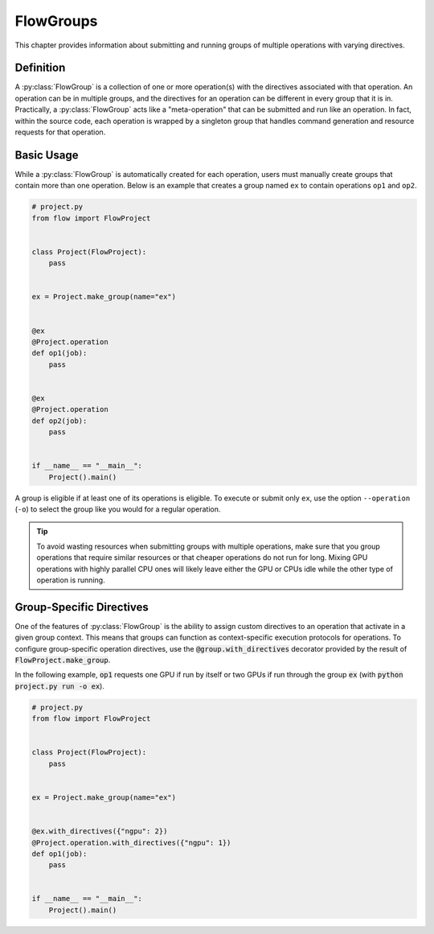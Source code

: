 .. _flow-group:

==========
FlowGroups
==========

This chapter provides information about submitting and running groups of
multiple operations with varying directives.

.. _flow_group_definition:

Definition
==========

A :py:class:`FlowGroup` is a collection of one or more operation(s) with the
directives associated with that operation. An operation can be in multiple
groups, and the directives for an operation can be different in every group that
it is in. Practically, a :py:class:`FlowGroup` acts like a "meta-operation" that
can be submitted and run like an operation. In fact, within the source code,
each operation is wrapped by a singleton group that handles command generation
and resource requests for that operation.

.. _flow_group_basic_usage:

Basic Usage
===========

While a :py:class:`FlowGroup` is automatically created for each operation, users must
manually create groups that contain more than one operation. Below is an example that creates a
group named ``ex`` to contain operations ``op1`` and ``op2``.

.. code-block:: python

    # project.py
    from flow import FlowProject


    class Project(FlowProject):
        pass


    ex = Project.make_group(name="ex")


    @ex
    @Project.operation
    def op1(job):
        pass


    @ex
    @Project.operation
    def op2(job):
        pass


    if __name__ == "__main__":
        Project().main()

A group is eligible if
at least one of its operations is eligible.
To execute or submit only ``ex``, use the option ``--operation`` (``-o``) to
select the group like you would for a regular operation.


.. tip::

    To avoid wasting resources when submitting groups with multiple operations,
    make sure that you group operations that require similar resources or that
    cheaper operations do not run for long. Mixing GPU operations with highly
    parallel CPU ones will likely leave either the GPU or CPUs idle while the
    other type of operation is running.

.. _flow_group_specify_directives:

Group-Specific Directives
=========================

One of the features of :py:class:`FlowGroup` is the ability to assign custom directives
to an operation that activate in a given group context. This means that
groups can function as context-specific execution protocols for operations. To
configure group-specific operation directives, use the
:code:`@group.with_directives` decorator provided by the result of
:code:`FlowProject.make_group`.

In the following example, :code:`op1` requests one GPU if run by itself or two GPUs if run through the group :code:`ex` (with :code:`python project.py run -o ex`).

.. code-block:: python

    # project.py
    from flow import FlowProject


    class Project(FlowProject):
        pass


    ex = Project.make_group(name="ex")


    @ex.with_directives({"ngpu": 2})
    @Project.operation.with_directives({"ngpu": 1})
    def op1(job):
        pass


    if __name__ == "__main__":
        Project().main()

